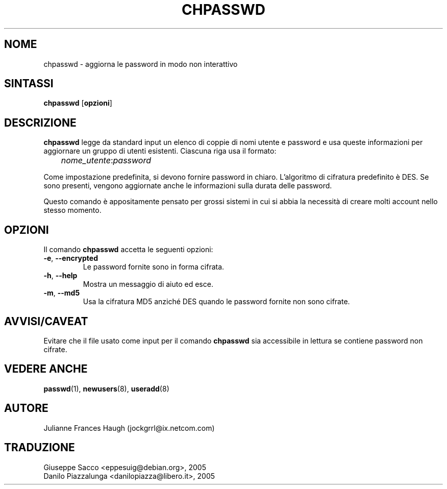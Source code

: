 .\" This file was generated with po4a. Translate the source file.
.\" 
.\"$Id: chpasswd.8,v 1.2 2005/12/01 20:38:26 kloczek Exp $
.\" Copyright 1991, Julianne Frances Haugh
.\" All rights reserved.
.\"
.\" Redistribution and use in source and binary forms, with or without
.\" modification, are permitted provided that the following conditions
.\" are met:
.\" 1. Redistributions of source code must retain the above copyright
.\"    notice, this list of conditions and the following disclaimer.
.\" 2. Redistributions in binary form must reproduce the above copyright
.\"    notice, this list of conditions and the following disclaimer in the
.\"    documentation and/or other materials provided with the distribution.
.\" 3. Neither the name of Julianne F. Haugh nor the names of its contributors
.\"    may be used to endorse or promote products derived from this software
.\"    without specific prior written permission.
.\"
.\" THIS SOFTWARE IS PROVIDED BY JULIE HAUGH AND CONTRIBUTORS ``AS IS'' AND
.\" ANY EXPRESS OR IMPLIED WARRANTIES, INCLUDING, BUT NOT LIMITED TO, THE
.\" IMPLIED WARRANTIES OF MERCHANTABILITY AND FITNESS FOR A PARTICULAR PURPOSE
.\" ARE DISCLAIMED.  IN NO EVENT SHALL JULIE HAUGH OR CONTRIBUTORS BE LIABLE
.\" FOR ANY DIRECT, INDIRECT, INCIDENTAL, SPECIAL, EXEMPLARY, OR CONSEQUENTIAL
.\" DAMAGES (INCLUDING, BUT NOT LIMITED TO, PROCUREMENT OF SUBSTITUTE GOODS
.\" OR SERVICES; LOSS OF USE, DATA, OR PROFITS; OR BUSINESS INTERRUPTION)
.\" HOWEVER CAUSED AND ON ANY THEORY OF LIABILITY, WHETHER IN CONTRACT, STRICT
.\" LIABILITY, OR TORT (INCLUDING NEGLIGENCE OR OTHERWISE) ARISING IN ANY WAY
.\" OUT OF THE USE OF THIS SOFTWARE, EVEN IF ADVISED OF THE POSSIBILITY OF
.\" SUCH DAMAGE.
.TH CHPASSWD 8   
.SH NOME
chpasswd \- aggiorna le password in modo non interattivo
.SH SINTASSI
\fBchpasswd\fP [\fBopzioni\fP]
.SH DESCRIZIONE
\fBchpasswd\fP legge da standard input un elenco di coppie di nomi utente e 
password e usa queste informazioni per aggiornare un gruppo di utenti 
esistenti. Ciascuna riga usa il formato:
.sp 1
	 \fInome_utente\fP:\fIpassword\fP
.sp 1
Come impostazione predefinita, si devono fornire password in 
chiaro. L'algoritmo di cifratura predefinito è DES. Se sono presenti, 
vengono aggiornate anche le informazioni sulla durata delle password.
.PP
Questo comando è appositamente pensato per grossi sistemi in cui si abbia 
la necessità di creare molti account nello stesso momento.
.SH OPZIONI
Il comando \fBchpasswd\fP accetta le seguenti opzioni:
.IP "\fB\-e\fP, \fB\-\-encrypted\fP"
Le password fornite sono in forma cifrata.
.IP "\fB\-h\fP, \fB\-\-help\fP"
Mostra un messaggio di aiuto ed esce.
.IP "\fB\-m\fP, \fB\-\-md5\fP"
Usa la cifratura MD5 anziché DES quando le password fornite non sono 
cifrate.
.SH AVVISI/CAVEAT
Evitare che il file usato come input per il comando \fBchpasswd\fP sia 
accessibile in lettura se contiene password non cifrate.
.SH "VEDERE ANCHE"
\fBpasswd\fP(1), \fBnewusers\fP(8), \fBuseradd\fP(8)
.SH AUTORE
Julianne Frances Haugh (jockgrrl@ix.netcom.com)
.SH TRADUZIONE
.nf
Giuseppe Sacco <eppesuig@debian.org>, 2005
Danilo Piazzalunga <danilopiazza@libero.it>, 2005
.fi
